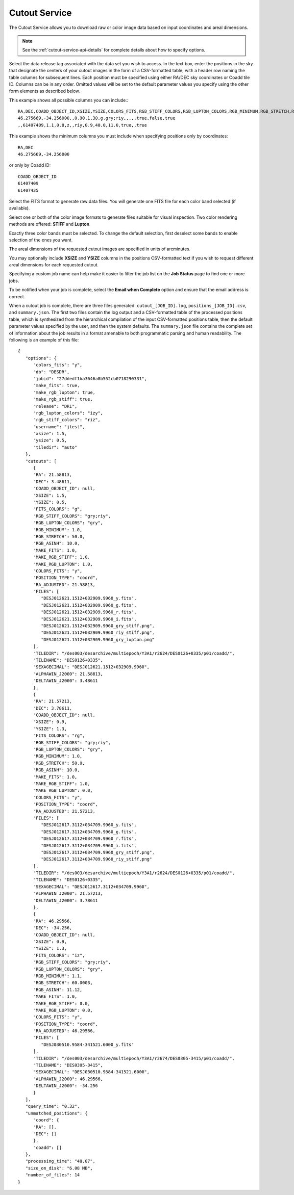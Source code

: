 Cutout Service
--------------------------------------

The Cutout Service allows you to download raw or color image data based
on input coordinates and areal dimensions.

.. note::
   See the :ref:`cutout-service-api-details` for complete details about how to specify options.

Select the data release tag associated with the data set you wish
to access. In the text box, enter the positions in the sky that
designate the centers of your cutout images in the form of a
CSV-formatted table, with a header row naming the table columns
for subsequent lines. Each position must be specified using either
RA/DEC sky coordinates or Coadd tile ID. Columns can be in any
order. Omitted values will be set to the default parameter values
you specify using the other form elements as described below.

This example shows all possible columns you can include:::

   RA,DEC,COADD_OBJECT_ID,XSIZE,YSIZE,COLORS_FITS,RGB_STIFF_COLORS,RGB_LUPTON_COLORS,RGB_MINIMUM,RGB_STRETCH,RGB_ASINH,MAKE_FITS,MAKE_RGB_STIFF,MAKE_RGB_LUPTON
   46.275669,-34.256000,,0.90,1.30,g,gry;riy,,,,,true,false,true
   ,,61407409,1.1,0.8,z,,riy,0.9,40.0,11.0,true,,true

This example shows the minimum columns you must include when
specifying positions only by coordinates::

   RA,DEC
   46.275669,-34.256000

or only by Coadd ID::

   COADD_OBJECT_ID
   61407409
   61407435


Select the FITS format to generate raw data files. You will
generate one FITS file for each color band selected (if
available).

.. image:: images/cutout-fits.png
   :align: center

Select one or both of the color image formats to generate files
suitable for visual inspection. Two color rendering methods are
offered: **STIFF** and **Lupton**.

Exactly three color bands must be selected. To change the default
selection, first deselect some bands to enable selection of the
ones you want.

.. image:: images/cutout-color-image.png
   :align: center

The areal dimensions of the requested cutout images are specified
in units of arcminutes.

You may optionally include **XSIZE** and **YSIZE** columns in the
positions CSV-formatted text if you wish to request different
areal dimensions for each requested cutout.

.. image:: images/cutout-size.png
   :align: center


Specifying a custom job name can help make it easier to filter the
job list on the **Job Status** page to find one or more jobs.

To be notified when your job is complete, select the **Email when
Complete** option and ensure that the email address is correct.

.. image:: images/cutout-options.png
   :align: center


When a cutout job is complete, there are three files generated:
``cutout_[JOB_ID].log``, ``positions_[JOB_ID].csv``, and
``summary.json``. The first two files contain the log output and a
CSV-formatted table of the processed positions table, which is
synthesized from the hierarchical compilation of the input
CSV-formatted positions table, then the default parameter values
specified by the user, and then the system defaults. The
``summary.json`` file contains the complete set of information
about the job results in a format amenable to both programmatic
parsing and human readability. The following is an example of this
file:


::

   {
      "options": {
         "colors_fits": "y",
         "db": "DESDR",
         "jobid": "27ddedf1ba3646a8b552cb0718290331",
         "make_fits": true,
         "make_rgb_lupton": true,
         "make_rgb_stiff": true,
         "release": "DR1",
         "rgb_lupton_colors": "izy",
         "rgb_stiff_colors": "riz",
         "username": "jtest",
         "xsize": 1.5,
         "ysize": 0.5,
         "tiledir": "auto"
      },
      "cutouts": [
         {
         "RA": 21.58813,
         "DEC": 3.48611,
         "COADD_OBJECT_ID": null,
         "XSIZE": 1.5,
         "YSIZE": 0.5,
         "FITS_COLORS": "g",
         "RGB_STIFF_COLORS": "gry;riy",
         "RGB_LUPTON_COLORS": "gry",
         "RGB_MINIMUM": 1.0,
         "RGB_STRETCH": 50.0,
         "RGB_ASINH": 10.0,
         "MAKE_FITS": 1.0,
         "MAKE_RGB_STIFF": 1.0,
         "MAKE_RGB_LUPTON": 1.0,
         "COLORS_FITS": "y",
         "POSITION_TYPE": "coord",
         "RA_ADJUSTED": 21.58813,
         "FILES": [
            "DESJ012621.1512+032909.9960_y.fits",
            "DESJ012621.1512+032909.9960_g.fits",
            "DESJ012621.1512+032909.9960_r.fits",
            "DESJ012621.1512+032909.9960_i.fits",
            "DESJ012621.1512+032909.9960_gry_stiff.png",
            "DESJ012621.1512+032909.9960_riy_stiff.png",
            "DESJ012621.1512+032909.9960_gry_lupton.png"
         ],
         "TILEDIR": "/des003/desarchive/multiepoch/Y3A1/r2624/DES0126+0335/p01/coadd/",
         "TILENAME": "DES0126+0335",
         "SEXAGECIMAL": "DESJ012621.1512+032909.9960",
         "ALPHAWIN_J2000": 21.58813,
         "DELTAWIN_J2000": 3.48611
         },
         {
         "RA": 21.57213,
         "DEC": 3.78611,
         "COADD_OBJECT_ID": null,
         "XSIZE": 0.9,
         "YSIZE": 1.3,
         "FITS_COLORS": "rg",
         "RGB_STIFF_COLORS": "gry;riy",
         "RGB_LUPTON_COLORS": "gry",
         "RGB_MINIMUM": 1.0,
         "RGB_STRETCH": 50.0,
         "RGB_ASINH": 10.0,
         "MAKE_FITS": 1.0,
         "MAKE_RGB_STIFF": 1.0,
         "MAKE_RGB_LUPTON": 0.0,
         "COLORS_FITS": "y",
         "POSITION_TYPE": "coord",
         "RA_ADJUSTED": 21.57213,
         "FILES": [
            "DESJ012617.3112+034709.9960_y.fits",
            "DESJ012617.3112+034709.9960_g.fits",
            "DESJ012617.3112+034709.9960_r.fits",
            "DESJ012617.3112+034709.9960_i.fits",
            "DESJ012617.3112+034709.9960_gry_stiff.png",
            "DESJ012617.3112+034709.9960_riy_stiff.png"
         ],
         "TILEDIR": "/des003/desarchive/multiepoch/Y3A1/r2624/DES0126+0335/p01/coadd/",
         "TILENAME": "DES0126+0335",
         "SEXAGECIMAL": "DESJ012617.3112+034709.9960",
         "ALPHAWIN_J2000": 21.57213,
         "DELTAWIN_J2000": 3.78611
         },
         {
         "RA": 46.29566,
         "DEC": -34.256,
         "COADD_OBJECT_ID": null,
         "XSIZE": 0.9,
         "YSIZE": 1.3,
         "FITS_COLORS": "iz",
         "RGB_STIFF_COLORS": "gry;riy",
         "RGB_LUPTON_COLORS": "gry",
         "RGB_MINIMUM": 1.1,
         "RGB_STRETCH": 60.0003,
         "RGB_ASINH": 11.12,
         "MAKE_FITS": 1.0,
         "MAKE_RGB_STIFF": 0.0,
         "MAKE_RGB_LUPTON": 0.0,
         "COLORS_FITS": "y",
         "POSITION_TYPE": "coord",
         "RA_ADJUSTED": 46.29566,
         "FILES": [
            "DESJ030510.9584-341521.6000_y.fits"
         ],
         "TILEDIR": "/des003/desarchive/multiepoch/Y3A1/r2674/DES0305-3415/p01/coadd/",
         "TILENAME": "DES0305-3415",
         "SEXAGECIMAL": "DESJ030510.9584-341521.6000",
         "ALPHAWIN_J2000": 46.29566,
         "DELTAWIN_J2000": -34.256
         }
      ],
      "query_time": "0.32",
      "unmatched_positions": {
         "coord": {
         "RA": [],
         "DEC": []
         },
         "coadd": []
      },
      "processing_time": "48.07",
      "size_on_disk": "6.08 MB",
      "number_of_files": 14
   }
